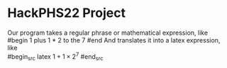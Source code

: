 * HackPHS22 Project
  Our program takes a regular phrase or mathematical expression, like\\
  #begin
  1 plus 1 * 2 to the 7
  #end
  And translates it into a latex expression, like\\
  #begin_src latex 
  $1+1\times2^7$
  #end_src
